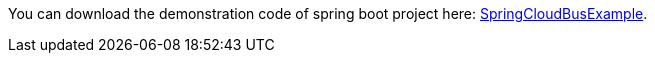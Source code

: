 
:fragment:

You can download the demonstration code of spring boot project here: link:resources/cloud-altemistafwk-documentation/acf-cloud-bus-demo.zip[SpringCloudBusExample].
